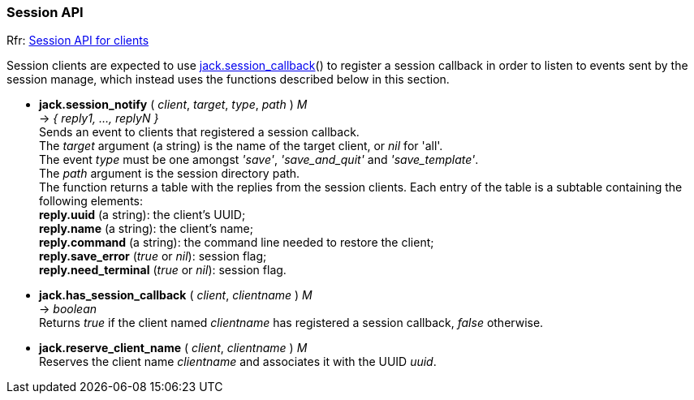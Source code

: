 
=== Session API

[small]#Rfr: link:++http://jackaudio.org/api/group__SessionClientFunctions.html++[Session API for clients]#

Session clients are expected to use <<jack.session_callback, jack.session_callback>>() to
register a session callback in order to listen to events sent by the session manage,
which instead uses the functions described below in this section. 


[[jack.session_notify]]
* *jack.session_notify* ( _client_, _target_, _type_, _path_ ) _M_ +
-> _{ reply1, ..., replyN }_ +
[small]#Sends an event to clients that registered a session callback. +
The _target_ argument (a string) is the name of the target client, or _nil_ for 'all'. +
The event _type_ must be one amongst _'save'_, _'save_and_quit'_ and _'save_template'_. +
The _path_ argument is the session directory path. +
The function returns a table with the replies from the session clients.
Each entry of the table is a subtable containing the following elements: +
*reply.uuid* (a string): the client's UUID; +
*reply.name* (a string): the client's name; +
*reply.command* (a string): the command line needed to restore the client; +
*reply.save_error* (_true_ or _nil_): session flag; +
*reply.need_terminal* (_true_ or _nil_): session flag.#


[[jack.has_session_callback]]
* *jack.has_session_callback* ( _client_, _clientname_ ) _M_ +
-> _boolean_ +
[small]#Returns _true_ if the client named _clientname_ has registered a session callback,
_false_ otherwise.#


[[jack.reserve_client_name]]
* *jack.reserve_client_name* ( _client_, _clientname_ ) _M_ +
[small]#Reserves the client name _clientname_ and associates it with the UUID _uuid_.#

